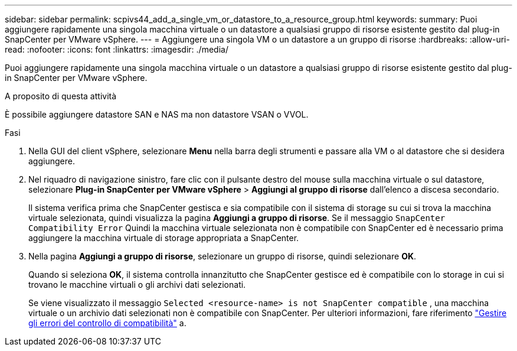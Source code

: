 ---
sidebar: sidebar 
permalink: scpivs44_add_a_single_vm_or_datastore_to_a_resource_group.html 
keywords:  
summary: Puoi aggiungere rapidamente una singola macchina virtuale o un datastore a qualsiasi gruppo di risorse esistente gestito dal plug-in SnapCenter per VMware vSphere. 
---
= Aggiungere una singola VM o un datastore a un gruppo di risorse
:hardbreaks:
:allow-uri-read: 
:nofooter: 
:icons: font
:linkattrs: 
:imagesdir: ./media/


[role="lead"]
Puoi aggiungere rapidamente una singola macchina virtuale o un datastore a qualsiasi gruppo di risorse esistente gestito dal plug-in SnapCenter per VMware vSphere.

.A proposito di questa attività
È possibile aggiungere datastore SAN e NAS ma non datastore VSAN o VVOL.

.Fasi
. Nella GUI del client vSphere, selezionare *Menu* nella barra degli strumenti e passare alla VM o al datastore che si desidera aggiungere.
. Nel riquadro di navigazione sinistro, fare clic con il pulsante destro del mouse sulla macchina virtuale o sul datastore, selezionare *Plug-in SnapCenter per VMware vSphere* > *Aggiungi al gruppo di risorse* dall'elenco a discesa secondario.
+
Il sistema verifica prima che SnapCenter gestisca e sia compatibile con il sistema di storage su cui si trova la macchina virtuale selezionata, quindi visualizza la pagina *Aggiungi a gruppo di risorse*. Se il messaggio `SnapCenter Compatibility Error` Quindi la macchina virtuale selezionata non è compatibile con SnapCenter ed è necessario prima aggiungere la macchina virtuale di storage appropriata a SnapCenter.

. Nella pagina *Aggiungi a gruppo di risorse*, selezionare un gruppo di risorse, quindi selezionare *OK*.
+
Quando si seleziona *OK*, il sistema controlla innanzitutto che SnapCenter gestisce ed è compatibile con lo storage in cui si trovano le macchine virtuali o gli archivi dati selezionati.

+
Se viene visualizzato il messaggio `Selected <resource-name> is not SnapCenter compatible` , una macchina virtuale o un archivio dati selezionati non è compatibile con SnapCenter. Per ulteriori informazioni, fare riferimento link:scpivs44_create_resource_groups_for_vms_and_datastores.html#manage-compatibility-check-failures["Gestire gli errori del controllo di compatibilità"] a.


